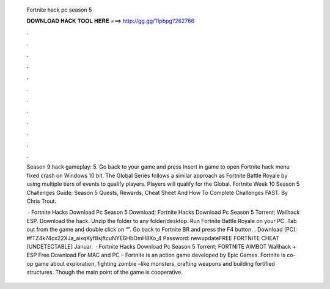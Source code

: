   Fortnite hack pc season 5
  
  
  
  𝐃𝐎𝐖𝐍𝐋𝐎𝐀𝐃 𝐇𝐀𝐂𝐊 𝐓𝐎𝐎𝐋 𝐇𝐄𝐑𝐄 ===> http://gg.gg/11pbpg?262766
  
  
  
  .
  
  
  
  .
  
  
  
  .
  
  
  
  .
  
  
  
  .
  
  
  
  .
  
  
  
  .
  
  
  
  .
  
  
  
  .
  
  
  
  .
  
  
  
  .
  
  
  
  .
  
  Season 9 hack gameplay: 5. Go back to your game and press Insert in game to open Fortnite hack menu fixed crash on Windows 10 bit. The Global Series follows a similar approach as Fortnite Battle Royale by using multiple tiers of events to qualify players. Players will qualify for the Global. Fortnite Week 10 Season 5 Challenges Guide: Season 5 Quests, Rewards, Cheat Sheet And How To Complete Challenges FAST. By Chris Trout.
  
   · Fortnite Hacks Download Pc Season 5 Download; Fortnite Hacks Download Pc Season 5 Torrent; Wallhack ESP. Download the hack. Unzip the folder to any folder/desktop. Run Fortnite Battle Royale on your PC. Tab out from the game and double click on “”. Go back to Fortnite BR and press the F4 button. . Download (PC): #fTZ4k74cx22XJa_aixqKyf8sjftcuNYE6HbOmH8Xo_4 Password: newupdateFREE FORTNITE CHEAT [UNDETECTABLE] Januar.  · Fortnite Hacks Download Pc Season 5 Torrent; FORTNITE AIMBOT Wallhack + ESP Free Download For MAC and PC – Fortnite is an action game developed by Epic Games. Fortnite is co-op game about exploration, fighting zombie –like monsters, crafting weapons and building fortified structures. Though the main point of the game is cooperative.
